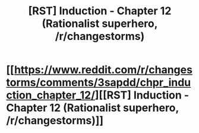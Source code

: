 #+TITLE: [RST] Induction - Chapter 12 (Rationalist superhero, /r/changestorms)

* [[https://www.reddit.com/r/changestorms/comments/3sapdd/chpr_induction_chapter_12/][[RST] Induction - Chapter 12 (Rationalist superhero, /r/changestorms)]]
:PROPERTIES:
:Author: eaglejarl
:Score: 7
:DateUnix: 1447177080.0
:DateShort: 2015-Nov-10
:END:
